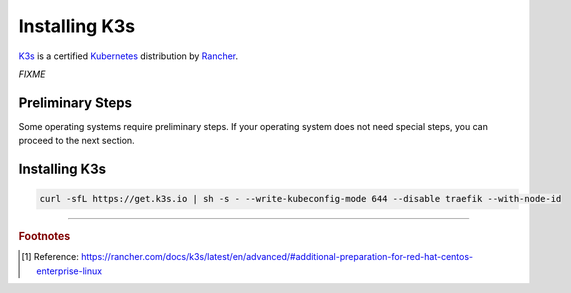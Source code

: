 ==============
Installing K3s
==============

`K3s <https://k3s.io/>`_ is a certified `Kubernetes <https://kubernetes.io/>`_ distribution by `Rancher <https://rancher.com/>`_.

*FIXME*

-----------------
Preliminary Steps
-----------------

Some operating systems require preliminary steps. If your operating system does not need special steps, you can proceed to the next section.

.. tabs::

   .. group-tab:: CentOS

      For CentOS, you need to issue the following command before installing K3s [#fn1]_ :

      .. code-block:: shell

         sudo systemctl disable firewalld --now

--------------
Installing K3s
--------------

.. code-block:: shell

   curl -sfL https://get.k3s.io | sh -s - --write-kubeconfig-mode 644 --disable traefik --with-node-id

----

.. rubric:: Footnotes

.. [#fn1] Reference: https://rancher.com/docs/k3s/latest/en/advanced/#additional-preparation-for-red-hat-centos-enterprise-linux
